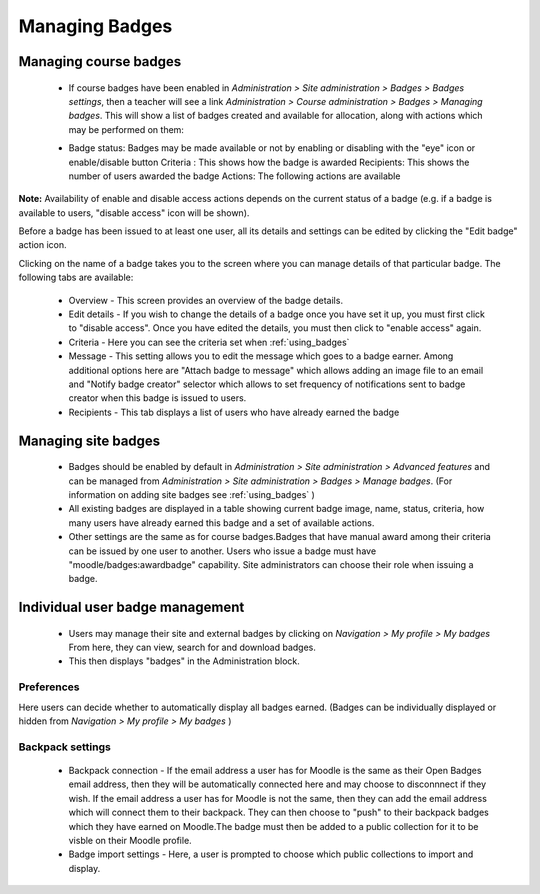.. _managing_badges:

Managing Badges
================

Managing course badges
-----------------------
   * If course badges have been enabled in *Administration > Site administration > Badges > Badges settings*, then a teacher will see a link *Administration > Course administration > Badges > Managing badges*. This will show a list of badges created and available for allocation, along with actions which may be performed on them: 
   
   .. image:: _images/coursebadgemanagement.png
   
   * Badge status: Badges may be made available or not by enabling or disabling with the "eye" icon or enable/disable button
     Criteria : This shows how the badge is awarded
     Recipients: This shows the number of users awarded the badge
     Actions: The following actions are available 
     
   .. figure:: picture.png    
      :scale: 50 %    
      :alt: badge management
   
    +-----------------------------------+-----------------------+    
    | Symbol                            | Meaning               |    
    +===================================+=======================+    
    | .. image:: _images/delete.png     | Campground            |    
    +-----------------------------------+-----------------------+    
    | .. image:: _images/duplicate.png  | Lake                  |    
    +-----------------------------------+-----------------------+    
    | .. image:: _images/edit.png       | Mountain              |    
    +-----------------------------------+-----------------------+
    | .. image:: _images/awardbadge.png | Mountain              |    
    +-----------------------------------+-----------------------+
    | .. image:: _images/enable.png     | Mountain              |    
    +-----------------------------------+-----------------------+

     
**Note:** Availability of enable and disable access actions depends on the current status of a badge (e.g. if a badge is available to users, "disable access" icon will be shown).

Before a badge has been issued to at least one user, all its details and settings can be edited by clicking the "Edit badge" action icon.

Clicking on the name of a badge takes you to the screen where you can manage details of that particular badge. The following tabs are available: 
 
   * Overview - This screen provides an overview of the badge details.
   * Edit details - If you wish to change the details of a badge once you have set it up, you must first click to "disable access". Once you have edited the details, you must then click to "enable access" again.
   * Criteria - Here you can see the criteria set when :ref:`using_badges`
   * Message - This setting allows you to edit the message which goes to a badge earner. Among additional options here are "Attach badge to message" which allows adding an image file to an email and "Notify badge creator" selector which allows to set frequency of notifications sent to badge creator when this badge is issued to users.
   * Recipients - This tab displays a list of users who have already earned the badge 


Managing site badges
---------------------
    * Badges should be enabled by default in *Administration > Site administration > Advanced features* and can be managed from *Administration > Site administration > Badges > Manage badges*. (For information on adding site badges see :ref:`using_badges` )
    * All existing badges are displayed in a table showing current badge image, name, status, criteria, how many users have already earned this badge and a set of available actions. 
    * Other settings are the same as for course badges.Badges that have manual award among their criteria can be issued by one user to another. Users who issue a badge must have "moodle/badges:awardbadge" capability. Site administrators can choose their role when issuing a badge. 

Individual user badge management
---------------------------------
   * Users may manage their site and external badges by clicking on *Navigation > My profile > My badges* From here, they can view, search for and download badges. 
   * This then displays "badges" in the Administration block. 
   
Preferences
^^^^^^^^^^^^
Here users can decide whether to automatically display all badges earned. (Badges can be individually displayed or hidden from *Navigation > My profile > My badges* )

Backpack settings
^^^^^^^^^^^^^^^^^^
   * Backpack connection - If the email address a user has for Moodle is the same as their Open Badges email address, then they will be automatically connected here and may choose to disconnnect if they wish. If the email address a user has for Moodle is not the same, then they can add the email address which will connect them to their backpack. They can then choose to "push" to their backpack badges which they have earned on Moodle.The badge must then be added to a public collection for it to be visble on their Moodle profile.

   * Badge import settings - Here, a user is prompted to choose which public collections to import and display. 



